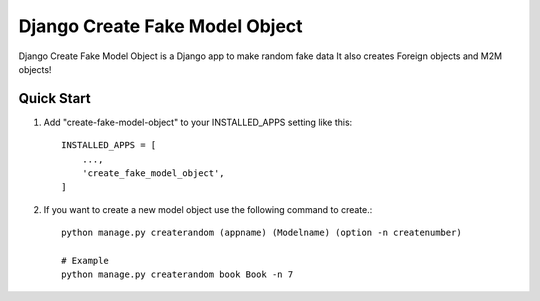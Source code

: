 ================================
Django Create Fake Model Object
================================

Django Create Fake Model Object is a Django app to make random fake data
It also creates Foreign objects and M2M objects!


Quick Start
============

1. Add "create-fake-model-object" to your INSTALLED_APPS setting like this::

    INSTALLED_APPS = [
        ...,
        'create_fake_model_object',
    ]


2. If you want to create a new model object use the following command to create.::

    python manage.py createrandom (appname) (Modelname) (option -n createnumber)

    # Example
    python manage.py createrandom book Book -n 7

